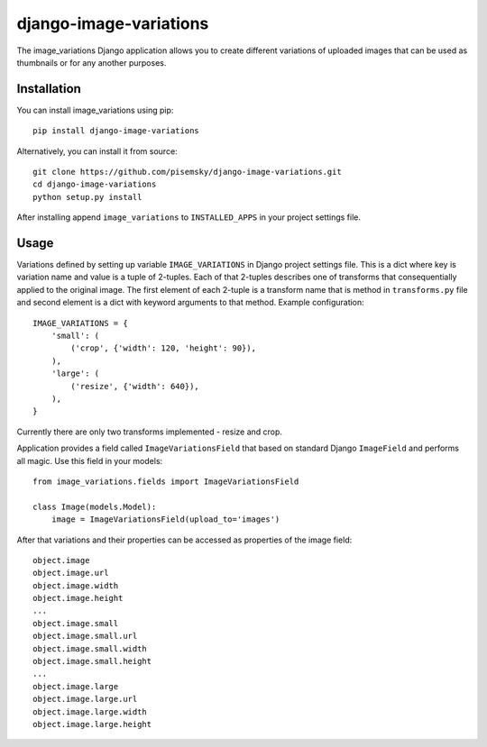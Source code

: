 =======================
django-image-variations
=======================

The image_variations Django application allows you to create different
variations of uploaded images that can be used as thumbnails or for any
another purposes.

Installation
============

You can install image_variations using pip::

    pip install django-image-variations

Alternatively, you can install it from source::

    git clone https://github.com/pisemsky/django-image-variations.git
    cd django-image-variations
    python setup.py install

After installing append ``image_variations`` to ``INSTALLED_APPS`` in
your project settings file.

Usage
=====

Variations defined by setting up variable ``IMAGE_VARIATIONS`` in Django
project settings file. This is a dict where key is variation name and
value is a tuple of 2-tuples. Each of that 2-tuples describes one of
transforms that consequentially applied to the original image. The first
element of each 2-tuple is a transform name that is method in
``transforms.py`` file and second element is a dict with keyword
arguments to that method. Example configuration::

    IMAGE_VARIATIONS = {
        'small': (
            ('crop', {'width': 120, 'height': 90}),
        ),
        'large': (
            ('resize', {'width': 640}),
        ),
    }

Currently there are only two transforms implemented - resize and crop.

Application provides a field called ``ImageVariationsField`` that based
on standard Django ``ImageField`` and performs all magic. Use this field
in your models::

    from image_variations.fields import ImageVariationsField

    class Image(models.Model):
        image = ImageVariationsField(upload_to='images')

After that variations and their properties can be accessed as properties
of the image field::

    object.image
    object.image.url
    object.image.width
    object.image.height
    ...
    object.image.small
    object.image.small.url
    object.image.small.width
    object.image.small.height
    ...
    object.image.large
    object.image.large.url
    object.image.large.width
    object.image.large.height
